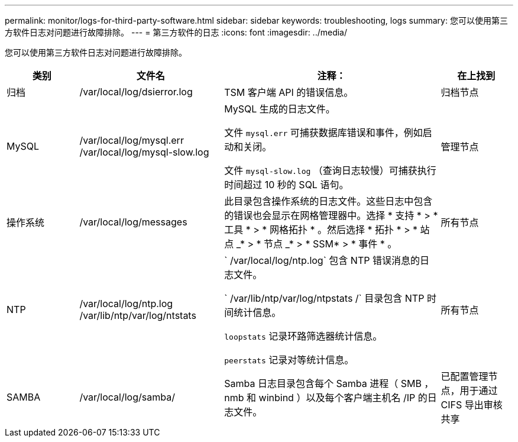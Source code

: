 ---
permalink: monitor/logs-for-third-party-software.html 
sidebar: sidebar 
keywords: troubleshooting, logs 
summary: 您可以使用第三方软件日志对问题进行故障排除。 
---
= 第三方软件的日志
:icons: font
:imagesdir: ../media/


[role="lead"]
您可以使用第三方软件日志对问题进行故障排除。

[cols="1a,2a,3a,1a"]
|===
| 类别 | 文件名 | 注释： | 在上找到 


 a| 
归档
| /var/local/log/dsierror.log  a| 
TSM 客户端 API 的错误信息。
 a| 
归档节点



 a| 
MySQL
| /var/local/log/mysql.err /var/local/log/mysql-slow.log  a| 
MySQL 生成的日志文件。

文件 `mysql.err` 可捕获数据库错误和事件，例如启动和关闭。

文件 `mysql-slow.log` （查询日志较慢）可捕获执行时间超过 10 秒的 SQL 语句。
 a| 
管理节点



 a| 
操作系统
| /var/local/log/messages  a| 
此目录包含操作系统的日志文件。这些日志中包含的错误也会显示在网格管理器中。选择 * 支持 * > * 工具 * > * 网格拓扑 * 。然后选择 * 拓扑 * > * 站点 _* > * 节点 _* > * SSM* > * 事件 * 。
 a| 
所有节点



 a| 
NTP
| /var/local/log/ntp.log /var/lib/ntp/var/log/ntstats  a| 
` /var/local/log/ntp.log` 包含 NTP 错误消息的日志文件。

` /var/lib/ntp/var/log/ntpstats /` 目录包含 NTP 时间统计信息。

`loopstats` 记录环路筛选器统计信息。

`peerstats` 记录对等统计信息。
 a| 
所有节点



 a| 
SAMBA
| /var/local/log/samba/  a| 
Samba 日志目录包含每个 Samba 进程（ SMB ， nmb 和 winbind ）以及每个客户端主机名 /IP 的日志文件。
 a| 
已配置管理节点，用于通过 CIFS 导出审核共享

|===